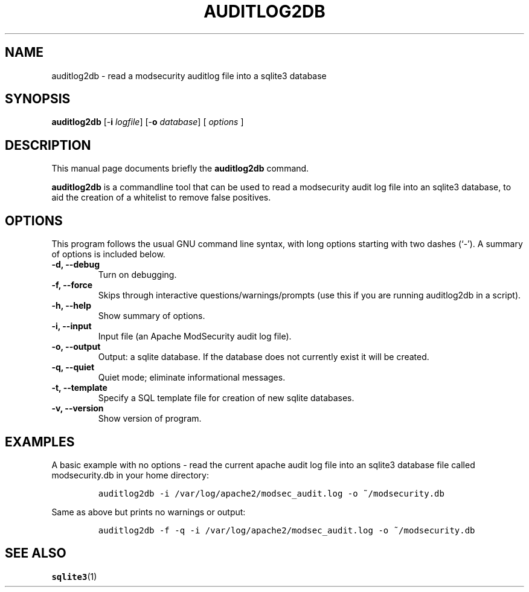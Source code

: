 .\" =========================================================================
.\" (C) Copyright 2015 Sam Hobbs <sam@samhobbs.co.uk>,
.\" 
.\" This document is released under the terms of the GNU General Public
.\" License, as published by the Free Software Foundation, version 2 or (at
.\" your option) any later version.  You should have received a copy of the
.\" GNU General Public License along with this program.  If not, see
.\" <http://www.gnu.org/licenses/>.
.\" =========================================================================
.\" 
.TH AUDITLOG2DB 1 "February  15, 2015"
.\" Please adjust this date whenever revising the manpage.
.\"
.\" http://babbage.cs.qc.edu/courses/cs701/Handouts/man_pages.html
.\" Some roff macros, for reference:
.\" .nh        disable hyphenation
.\" .hy        enable hyphenation
.\" .ad l      left justify
.\" .ad b      justify to both left and right margins
.\" .nf        disable filling
.\" .fi        enable filling
.\" .br        insert line break
.\" .sp <n>    insert n+1 empty lines
.\" for manpage-specific macros, see man(7)
.\"
.\" .RS start a nested indentation
.\" .RE end a nested indentation
.\"
.\" .I italics (underlined) text
.\"
.\" .B bold text
.\"
.\"
.\" TeX users may be more comfortable with the \fB<whatever>\fP and
.\" \fI<whatever>\fP escape sequences to invode bold face and italics,
.\" respectively.
.\"
.\"
.SH NAME
auditlog2db \- read a modsecurity auditlog file into a sqlite3 database
.\"
.\"
.SH SYNOPSIS
.B auditlog2db
.RB [\- i " \fIlogfile\fP]"
.RB [\- o " \fIdatabase\fP]"
[ \fIoptions\fP ]
.\"
.\"
.SH DESCRIPTION
This manual page documents briefly the
.B auditlog2db
command.
.PP
\fBauditlog2db\fP is a commandline tool that can be used to read a modsecurity audit
log file into an sqlite3 database, to aid the creation of a whitelist to remove false
positives.
.\"
.\"
.SH OPTIONS
This program follows the usual GNU command line syntax, with long
options starting with two dashes (`-').
A summary of options is included below.
.TP
.B \-d, \-\-debug
Turn on debugging.
.TP
.B \-f, \-\-force
Skips through interactive questions/warnings/prompts (use this if you are running
auditlog2db in a script).
.TP
.B \-h, \-\-help
Show summary of options.
.TP
.B \-i, \-\-input
Input file (an Apache ModSecurity audit log file).
.TP
.B \-o, \-\-output
Output: a sqlite database. If the database does not currently exist it will be created.
.TP
.B \-q, \-\-quiet
Quiet mode; eliminate informational messages.
.TP
.B \-t, \-\-template
Specify a SQL template file for creation of new sqlite databases.
.TP
.B \-v, \-\-version
Show version of program.
.\"
.\"
.SH EXAMPLES
A basic example with no options - read the current apache audit log file into an
sqlite3 database file called modsecurity.db in your home directory:
.IP
\fCauditlog2db -i /var/log/apache2/modsec_audit.log -o ~/modsecurity.db\fP
.LP
Same as above but prints no warnings or output:
.IP
\fCauditlog2db -f -q -i /var/log/apache2/modsec_audit.log -o ~/modsecurity.db\fP
.LP
.\"
.\"
.SH SEE ALSO
.BR sqlite3 (1)
